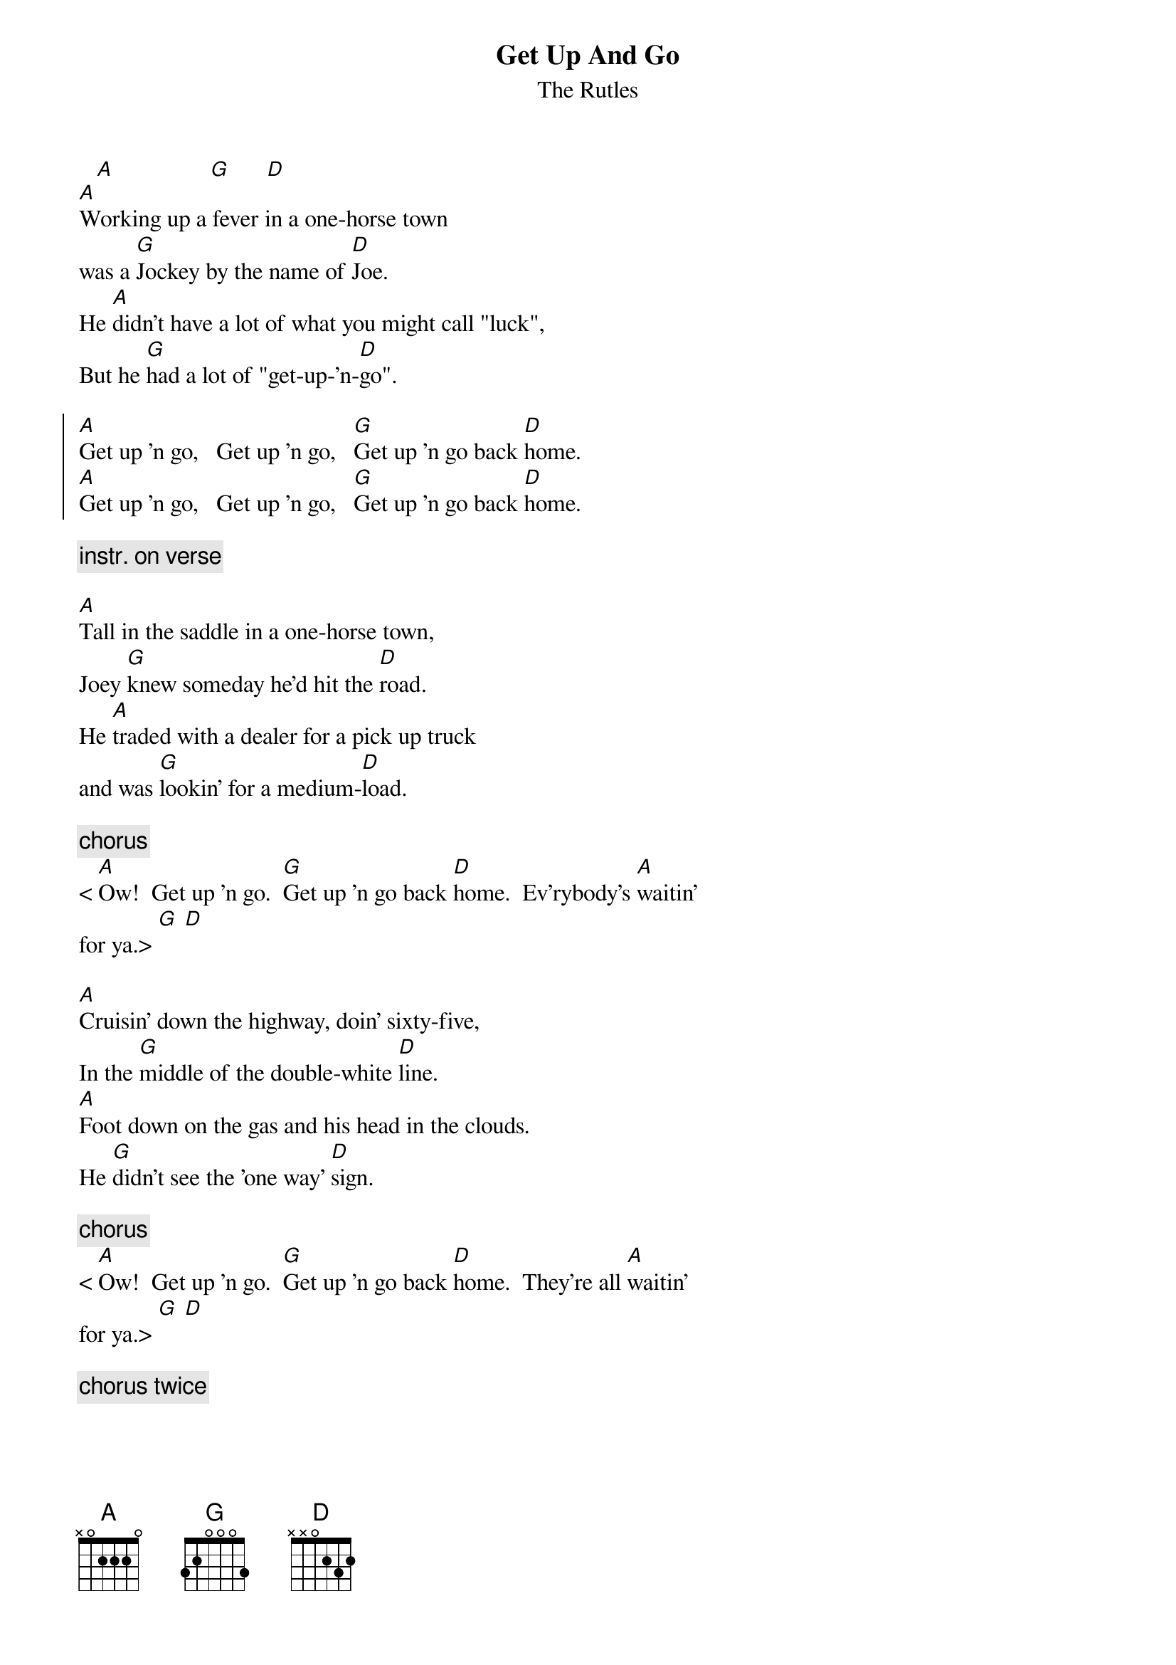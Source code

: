 {t: Get Up And Go}
{st: The Rutles}

   [A]                [G]      [D] 
[A]Working up a fever in a one-horse town 
was a [G]Jockey by the name of [D]Joe.
He [A]didn't have a lot of what you might call "luck",
But he [G]had a lot of "get-up-'n-[D]go".

{soc}
[A]Get up 'n go,   Get up 'n go,   [G]Get up 'n go back [D]home.
[A]Get up 'n go,   Get up 'n go,   [G]Get up 'n go back [D]home.
{eoc}

{c: instr. on verse}

[A]Tall in the saddle in a one-horse town,
Joey [G]knew someday he'd hit the [D]road.
He [A]traded with a dealer for a pick up truck 
and was [G]lookin' for a medium-[D]load.

{c: chorus}
< [A]Ow!  Get up 'n go.  [G]Get up 'n go back [D]home.  Ev'rybody's [A]waitin'
for ya.> [G] [D]

[A]Cruisin' down the highway, doin' sixty-five,
In the [G]middle of the double-white [D]line.
[A]Foot down on the gas and his head in the clouds.
He [G]didn't see the 'one way' [D]sign.

{c: chorus}
< [A]Ow!  Get up 'n go.  [G]Get up 'n go back [D]home.  They're all [A]waitin'
for ya.> [G] [D]

{c: chorus twice}
